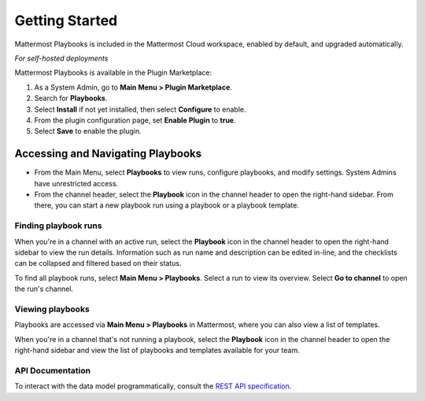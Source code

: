 Getting Started 
===============

Mattermost Playbooks is included in the Mattermost Cloud workspace, enabled by default, and upgraded automatically.

*For self-hosted deployments*

Mattermost Playbooks is available in the Plugin Marketplace:

1. As a System Admin, go to **Main Menu > Plugin Marketplace**.
2. Search for **Playbooks**.
3. Select **Install** if not yet installed, then select **Configure** to enable.
4. From the plugin configuration page, set **Enable Plugin** to **true**.
5. Select **Save** to enable the plugin.

Accessing and Navigating Playbooks
----------------------------------

* From the Main Menu, select **Playbooks** to view runs, configure playbooks, and modify settings. System Admins have unrestricted access.
* From the channel header, select the **Playbook** icon in the channel header to open the right-hand sidebar. From there, you can start a new playbook run using a playbook or a playbook template.

Finding playbook runs
~~~~~~~~~~~~~~~~~~~~~

When you're in a channel with an active run, select the **Playbook** icon in the channel header to open the right-hand sidebar to view the run details. Information such as run name and description can be edited in-line, and the checklists can be collapsed and filtered based on their status.

To find all playbook runs, select **Main Menu > Playbooks**. Select a run to view its overview. Select **Go to channel** to open the run's channel.

Viewing playbooks 
~~~~~~~~~~~~~~~~~

Playbooks are accessed via **Main Menu > Playbooks** in Mattermost, where you can also view a list of templates.

When you're in a channel that's not running a playbook, select the **Playbook** icon in the channel header to open the right-hand sidebar and view the list of playbooks and templates available for your team.

API Documentation
~~~~~~~~~~~~~~~~~~

To interact with the data model programmatically, consult the `REST API specification <https://github.com/mattermost/mattermost-plugin-incident-collaboration/blob/master/server/api/api.yaml>`_.
